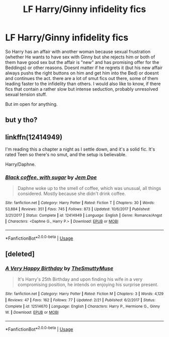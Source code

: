 #+TITLE: LF Harry/Ginny infidelity fics

* LF Harry/Ginny infidelity fics
:PROPERTIES:
:Author: Atomstern
:Score: 0
:DateUnix: 1530834108.0
:DateShort: 2018-Jul-06
:FlairText: Request
:END:
So Harry has an affair with another woman because sexual frustration (whether He wants to have sex with Ginny but she rejects him or both of them have good sex but the affair is "new" and has promising offer for the Beddings) or other reasons. Doesnt matter if he regrets it (but his new affair always pushs the right buttons on him and get him into the Bed) or doesnt and continues the act. there are a lot of smut fics out there, some of them leading faster to the infidelity than others. I would also like to know, if there fics that contain a rather slow but intense seduction, probably unresolved sexual tension stuff.

But im open for anything.


** but y tho?
:PROPERTIES:
:Author: rapterjet2002
:Score: 2
:DateUnix: 1530977189.0
:DateShort: 2018-Jul-07
:END:


** linkffn(12414949)

I'm reading this a chapter a night as I settle down, and it's a solid fic. It's rated Teen so there's no smut, and the setup is believable.

Harry/Daphne.
:PROPERTIES:
:Author: AnAlternator
:Score: 0
:DateUnix: 1530839574.0
:DateShort: 2018-Jul-06
:END:

*** [[https://www.fanfiction.net/s/12414949/1/][*/Black coffee, with sugar/*]] by [[https://www.fanfiction.net/u/1445361/Jem-Doe][/Jem Doe/]]

#+begin_quote
  Daphne woke up to the smell of coffee, which was unusual, all things considered. Mostly because she didn't drink coffee.
#+end_quote

^{/Site/:} ^{fanfiction.net} ^{*|*} ^{/Category/:} ^{Harry} ^{Potter} ^{*|*} ^{/Rated/:} ^{Fiction} ^{T} ^{*|*} ^{/Chapters/:} ^{30} ^{*|*} ^{/Words/:} ^{53,884} ^{*|*} ^{/Reviews/:} ^{351} ^{*|*} ^{/Favs/:} ^{745} ^{*|*} ^{/Follows/:} ^{873} ^{*|*} ^{/Updated/:} ^{10/6/2017} ^{*|*} ^{/Published/:} ^{3/21/2017} ^{*|*} ^{/Status/:} ^{Complete} ^{*|*} ^{/id/:} ^{12414949} ^{*|*} ^{/Language/:} ^{English} ^{*|*} ^{/Genre/:} ^{Romance/Angst} ^{*|*} ^{/Characters/:} ^{<Daphne} ^{G.,} ^{Harry} ^{P.>} ^{*|*} ^{/Download/:} ^{[[http://www.ff2ebook.com/old/ffn-bot/index.php?id=12414949&source=ff&filetype=epub][EPUB]]} ^{or} ^{[[http://www.ff2ebook.com/old/ffn-bot/index.php?id=12414949&source=ff&filetype=mobi][MOBI]]}

--------------

*FanfictionBot*^{2.0.0-beta} | [[https://github.com/tusing/reddit-ffn-bot/wiki/Usage][Usage]]
:PROPERTIES:
:Author: FanfictionBot
:Score: 1
:DateUnix: 1530839586.0
:DateShort: 2018-Jul-06
:END:


** [deleted]
:PROPERTIES:
:Score: -3
:DateUnix: 1530845436.0
:DateShort: 2018-Jul-06
:END:

*** [[https://www.fanfiction.net/s/12514670/1/][*/A Very Happy Birthday/*]] by [[https://www.fanfiction.net/u/9292029/TheSmuttyMuse][/TheSmuttyMuse/]]

#+begin_quote
  It's Harry's 25th Birthday and upon finding his wife in a very compromising position, he intends on enjoying his surprise present.
#+end_quote

^{/Site/:} ^{fanfiction.net} ^{*|*} ^{/Category/:} ^{Harry} ^{Potter} ^{*|*} ^{/Rated/:} ^{Fiction} ^{M} ^{*|*} ^{/Chapters/:} ^{3} ^{*|*} ^{/Words/:} ^{4,129} ^{*|*} ^{/Reviews/:} ^{47} ^{*|*} ^{/Favs/:} ^{162} ^{*|*} ^{/Follows/:} ^{77} ^{*|*} ^{/Updated/:} ^{2/21} ^{*|*} ^{/Published/:} ^{6/2/2017} ^{*|*} ^{/Status/:} ^{Complete} ^{*|*} ^{/id/:} ^{12514670} ^{*|*} ^{/Language/:} ^{English} ^{*|*} ^{/Characters/:} ^{Harry} ^{P.,} ^{Hermione} ^{G.,} ^{Ginny} ^{W.} ^{*|*} ^{/Download/:} ^{[[http://www.ff2ebook.com/old/ffn-bot/index.php?id=12514670&source=ff&filetype=epub][EPUB]]} ^{or} ^{[[http://www.ff2ebook.com/old/ffn-bot/index.php?id=12514670&source=ff&filetype=mobi][MOBI]]}

--------------

*FanfictionBot*^{2.0.0-beta} | [[https://github.com/tusing/reddit-ffn-bot/wiki/Usage][Usage]]
:PROPERTIES:
:Author: FanfictionBot
:Score: 1
:DateUnix: 1530845444.0
:DateShort: 2018-Jul-06
:END:
